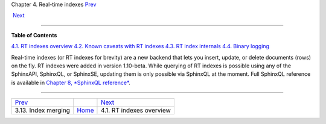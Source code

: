 .. raw:: html

   <div class="navheader">

Chapter 4. Real-time indexes
`Prev <index-merging.html>`__ 
 
 `Next <rt-overview.html>`__

--------------

.. raw:: html

   </div>

.. raw:: html

   <div class="chapter">

.. raw:: html

   <div class="titlepage">

.. raw:: html

   <div>

.. raw:: html

   <div>

.. raw:: html

   </div>

.. raw:: html

   </div>

.. raw:: html

   </div>

.. raw:: html

   <div class="toc">

**Table of Contents**

`4.1. RT indexes overview <rt-overview.html>`__
`4.2. Known caveats with RT indexes <rt-caveats.html>`__
`4.3. RT index internals <rt-internals.html>`__
`4.4. Binary logging <rt-binlog.html>`__

.. raw:: html

   </div>

Real-time indexes (or RT indexes for brevity) are a new backend that
lets you insert, update, or delete documents (rows) on the fly. RT
indexes were added in version 1.10-beta. While querying of RT indexes is
possible using any of the SphinxAPI, SphinxQL, or SphinxSE, updating
them is only possible via SphinxQL at the moment. Full SphinxQL
reference is available in `Chapter 8, *SphinxQL
reference* <sphinxql-reference.html>`__.

.. raw:: html

   </div>

.. raw:: html

   <div class="navfooter">

--------------

+----------------------------------+-------------------------+--------------------------------+
| `Prev <index-merging.html>`__    |                         |  `Next <rt-overview.html>`__   |
+----------------------------------+-------------------------+--------------------------------+
| 3.13. Index merging              | `Home <index.html>`__   |  4.1. RT indexes overview      |
+----------------------------------+-------------------------+--------------------------------+

.. raw:: html

   </div>

